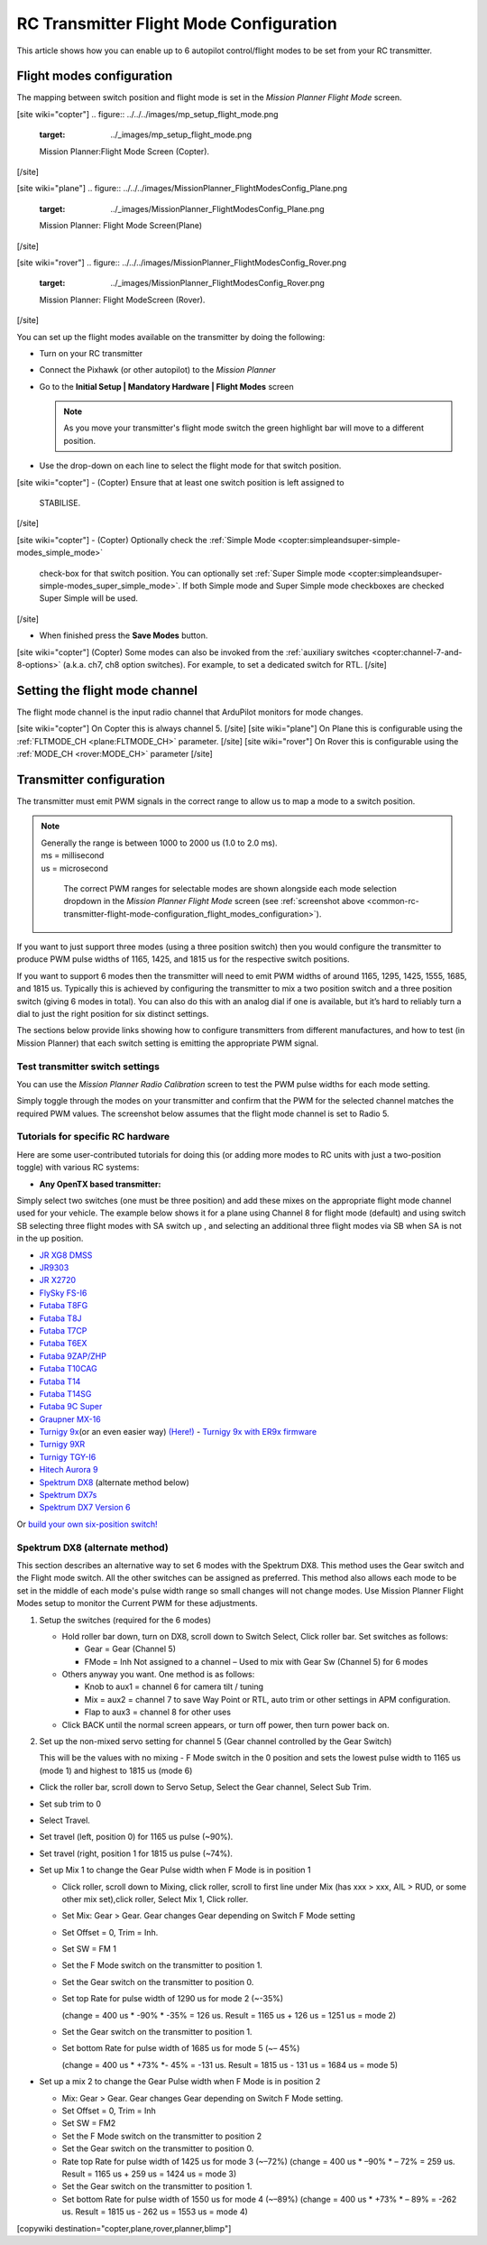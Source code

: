 .. _common-rc-transmitter-flight-mode-configuration:

========================================
RC Transmitter Flight Mode Configuration
========================================

This article shows how you can enable up to 6 autopilot control/flight
modes to be set from your RC transmitter.

.. _common-rc-transmitter-flight-mode-configuration_flight_modes_configuration:

Flight modes configuration
==========================

The mapping between switch position and flight mode is set in the
*Mission Planner Flight Mode* screen.

[site wiki="copter"]
.. figure:: ../../../images/mp_setup_flight_mode.png
   :target: ../_images/mp_setup_flight_mode.png

   Mission Planner:Flight Mode Screen (Copter).
[/site]

[site wiki="plane"]
.. figure:: ../../../images/MissionPlanner_FlightModesConfig_Plane.png
   :target: ../_images/MissionPlanner_FlightModesConfig_Plane.png

   Mission Planner: Flight Mode Screen(Plane)
[/site]

[site wiki="rover"]
.. figure:: ../../../images/MissionPlanner_FlightModesConfig_Rover.png
   :target: ../_images/MissionPlanner_FlightModesConfig_Rover.png

   Mission Planner: Flight ModeScreen (Rover).
[/site]

You can set up the flight modes available on the transmitter by doing
the following:


-  Turn on your RC transmitter
-  Connect the Pixhawk (or other autopilot) to the *Mission Planner*
-  Go to the **Initial Setup \| Mandatory Hardware \| Flight Modes** screen

   .. note::

      As you move your transmitter's flight mode switch the green
      highlight bar will move to a different position.

-  Use the drop-down on each line to select the flight mode for that
   switch position.

[site wiki="copter"]
-  (Copter) Ensure that at least one switch position is left assigned to
   STABILISE.
[/site]

[site wiki="copter"]
-  (Copter) Optionally check the :ref:`Simple Mode <copter:simpleandsuper-simple-modes_simple_mode>`
   check-box for that switch position. You can
   optionally set :ref:`Super Simple mode <copter:simpleandsuper-simple-modes_super_simple_mode>`.
   If both Simple mode and Super Simple mode checkboxes are checked
   Super Simple will be used.
[/site]

-  When finished press the **Save Modes** button.

[site wiki="copter"]
(Copter) Some modes can also be invoked from the :ref:`auxiliary switches <copter:channel-7-and-8-options>`
(a.k.a. ch7, ch8 option switches). For example, to set a dedicated
switch for RTL.
[/site]

Setting the flight mode channel
===============================

The flight mode channel is the input radio channel that ArduPilot
monitors for mode changes.

[site wiki="copter"]
On Copter this is always channel 5.
[/site]
[site wiki="plane"]
On Plane this is configurable using the :ref:`FLTMODE_CH <plane:FLTMODE_CH>`
parameter.
[/site]
[site wiki="rover"]
On Rover this is configurable using the :ref:`MODE_CH <rover:MODE_CH>` parameter
[/site]

Transmitter configuration
=========================

The transmitter must emit PWM signals in the correct range to allow us
to map a mode to a switch position.

.. note::
 |   Generally the range is between 1000 to 2000 us (1.0 to 2.0 ms).
 |   ms = millisecond
 |   us = microsecond

   The correct PWM ranges for selectable modes are shown alongside
   each mode selection dropdown in the *Mission Planner Flight Mode* screen
   (see :ref:`screenshot above <common-rc-transmitter-flight-mode-configuration_flight_modes_configuration>`).

If you want to just support three modes (using a three position switch)
then you would configure the transmitter to produce PWM pulse widths of
1165, 1425, and 1815 us for the respective switch positions.

If you want to support 6 modes then the transmitter will need to emit
PWM widths of around 1165, 1295, 1425, 1555, 1685, and 1815
us. Typically this is achieved by configuring the transmitter
to mix a two position switch and a three position switch (giving 6 modes
in total). You can also do this with an analog dial if one is available,
but it’s hard to reliably turn a dial to just the right position for six
distinct settings.

The sections below provide links showing how to configure transmitters
from different manufactures, and how to test (in Mission Planner) that
each switch setting is emitting the appropriate PWM signal.

Test transmitter switch settings
--------------------------------

You can use the *Mission Planner Radio Calibration* screen to test the
PWM pulse widths for each mode setting.

Simply toggle through the modes on your transmitter and confirm that the
PWM for the selected channel matches the required PWM values. The
screenshot below assumes that the flight mode channel is set to Radio 5.

.. image:: ../../../images/mp_radio_calibration_ch5_pwm.png
    :target: ../_images/mp_radio_calibration_ch5_pwm.png

Tutorials for specific RC hardware
----------------------------------

Here are some user-contributed tutorials for doing this (or adding more
modes to RC units with just a two-position toggle) with various RC
systems:

-  **Any OpenTX based transmitter:**

Simply select two switches (one must be three position) and add these mixes on the appropriate flight mode channel used for your vehicle. The example below shows it for a plane using Channel 8 for flight mode (default) and using switch SB selecting three flight modes with SA switch up , and selecting an additional three flight modes via SB when SA is not in the up position.

.. image:: ../../../images/OpenTX-flight-mode-setup.jpg
    :target: ../_images/OpenTX-flight-mode-setup.jpg

-  `JR XG8 DMSS <https://www.diydrones.com/forum/topics/how-to-set-up-6-apm-flight-modes-on-1-channel-of-jr-xg8-rc>`__
-  `JR9303 <https://diydrones.com/profiles/blogs/how-to-program-6-flight-modes>`__
-  `JR X2720 <https://diydrones.com/forum/topics/six-flight-modes-can-be-done>`__
-  `FlySky FS-I6 <https://diydrones.com/profiles/blogs/flysky-fs-i6-flight-modes>`__
-  `Futaba T8FG <https://diydrones.com/profiles/blogs/acmapm-futaba-t8fg-super-mode>`__
-  `Futaba T8J <https://www.diydrones.com/profiles/blogs/pixhawk-futaba-t8j-6-modes-configuration-with-2-switches-c-d>`__
-  `Futaba T7CP <https://diydrones.com/profiles/blogs/configure-6-flight-modes-for>`__
-  `Futaba T6EX <https://diydrones.com/profiles/blogs/four-modes-switch-for-futaba>`__
-  `Futaba 9ZAP/ZHP <https://diydrones.com/profiles/blogs/flight-mode-switching-on-a>`__
-  `Futaba T10CAG <https://diydrones.com/profiles/blogs/getting-six-fly-modes-on-futaba-t10cag-transmitter>`__
-  `Futaba T14 <https://diydrones.com/profiles/blogs/futaba-t14-mz-mode-configuration-for-all-6-modes>`__
-  `Futaba T14SG <https://diydrones.com/forum/topics/set-6-point-switch-for-flight-mode-control-in-futaba-t14sg>`__
-  `Futaba 9C Super <https://diydrones.com/profiles/blogs/6-positions-for-futaba-9c-super>`__
-  `Graupner MX-16 <https://diydrones.com/profiles/blogs/six-modes-with-graupner-mx-16>`__
-  `Turnigy 9x <https://diydrones.com/profiles/blogs/mode-switch-setup-for-turnigy-1>`__\ (or
   an even easier way)
   `(Here!) <https://diydrones.com/profiles/blogs/another-way-to-set-modes-on-turnigy-9x>`__ - `Turnigy 9x with ER9x firmware <https://diydrones.com/profiles/blogs/mode-switch-setup-for-turnigy>`__
-  `Turnigy 9XR <https://diydrones.com/profiles/blogs/change-between-6-modes-with-turnigy-9xr-using-mixing>`__
-  `Turnigy TGY-I6 <https://diydrones.com/profiles/blogs/flysky-fs-i6-flight-modes>`__
-  `Hitech Aurora 9 <https://www.diydrones.com/forum/topics/quad-goes-to-full-throttle?commentId>`__
-  `Spektrum DX8 <https://diydrones.com/profiles/blogs/spectrum-dx8-2-switches-1-tx-channel-6-flight-modes?>`__
   (alternate method below)
-  `Spektrum DX7s <https://diydrones.com/profiles/blogs/getting-6-modes-out-of-channel-5-on-a-spektrum-dx7s>`__
-  `Spektrum DX7 Version 6 <https://diydrones.com/profiles/blogs/dx7-new-version-6-flight-mode-setup-with-pixhawk>`__

Or `build your own six-position switch! <https://diydrones.com/profiles/blogs/6-position-mode-switch-for-apm>`__

Spektrum DX8 (alternate method)
-------------------------------

This section describes an alternative way to set 6 modes with the
Spektrum DX8. This method uses the Gear switch and the Flight mode
switch. All the other switches can be assigned as preferred. This method
also allows each mode to be set in the middle of each mode's pulse width
range so small changes will not change modes. Use Mission Planner Flight
Modes setup to monitor the Current PWM for these adjustments.

#. Setup the switches (required for the 6 modes)

   -  Hold roller bar down, turn on DX8, scroll down to Switch Select,
      Click roller bar.  Set switches as follows:

      -  Gear = Gear (Channel 5)
      -  FMode = Inh  Not assigned to a channel – Used to mix with Gear Sw (Channel 5) for 6 modes

   -  Others anyway you want. One method is as follows:

      -  Knob to aux1 = channel 6 for camera tilt / tuning
      -  Mix = aux2 = channel 7 to save Way Point or RTL, auto trim or
         other settings in APM configuration.
      -  Flap to aux3 = channel 8 for other uses

   -  Click BACK until the normal screen appears, or turn off power,
      then turn power back on.

#. Set up the non-mixed servo setting for channel 5 (Gear channel
   controlled by the Gear Switch)

   This will be the values with no mixing - F Mode switch in the 0
   position and sets the lowest pulse width to 1165 us (mode 1) and
   highest to 1815 us (mode 6)

-  Click the roller bar, scroll down to Servo Setup, Select the Gear
   channel, Select Sub Trim.
-  Set sub trim to 0
-  Select Travel.
-  Set travel (left, position 0) for 1165 us pulse  (~90%).
-  Set travel (right, position 1 for 1815 us pulse (~74%).
-  Set up Mix 1 to change the Gear Pulse width when F Mode is in
   position 1

   -  Click roller, scroll down to Mixing, click roller, scroll to first
      line under Mix (has xxx > xxx, AIL > RUD, or some other mix
      set),click roller, Select Mix 1, Click roller.
   -  Set Mix: Gear > Gear. Gear changes Gear depending on Switch F Mode
      setting
   -  Set Offset = 0, Trim = Inh.
   -  Set SW = FM 1
   -  Set the F Mode switch on the transmitter to position 1.
   -  Set the Gear switch on the transmitter to position 0.
   -  Set top Rate for pulse width of 1290 us for mode 2  (~-35%)

      (change = 400 us \* -90% \* -35% = 126 us. Result = 1165 us + 126
      us = 1251 us = mode 2)
   -  Set the Gear switch on the transmitter to position 1.
   -  Set bottom Rate for pulse width of 1685 us for mode 5  (~– 45%)

      (change = 400 us \* +73% \*- 45% = -131 us. Result = 1815 us - 131
      us = 1684 us = mode 5)

-  Set up a mix 2 to change the Gear Pulse width when F Mode is in
   position 2

   -  Mix: Gear > Gear.  Gear changes Gear depending on Switch F Mode
      setting.
   -  Set Offset = 0, Trim = Inh
   -  Set SW = FM2
   -  Set the F Mode switch on the transmitter to position 2
   -  Set the Gear switch on the transmitter to position 0.
   -  Rate top Rate for pulse width of 1425 us for mode 3  (~–72%)
      (change = 400 us \* –90% \* – 72% = 259 us.  Result = 1165 us +
      259 us = 1424 us = mode 3)
   -  Set the Gear switch on the transmitter to position 1.
   -  Set bottom Rate for pulse width of 1550 us for mode 4  (~–89%)
      (change = 400 us \* +73% \* – 89% = -262 us.  Result = 1815 us -
      262 us = 1553 us = mode 4)


[copywiki destination="copter,plane,rover,planner,blimp"]
